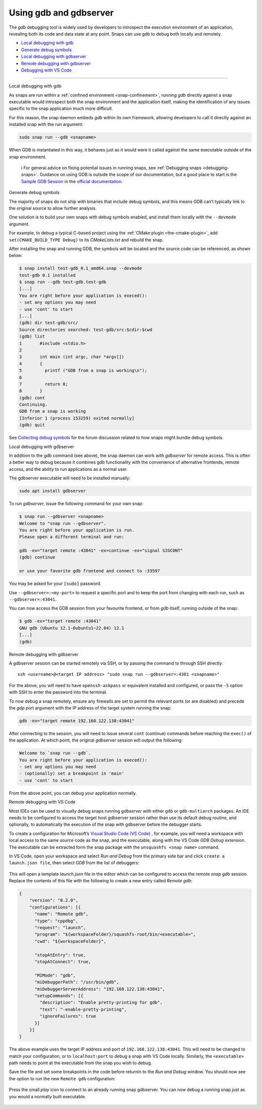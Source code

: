 .. 20718.md

.. _using-gdb-and-gdbserver:

Using gdb and gdbserver
=======================

The *gdb* debugging tool is widely used by developers to introspect the execution environment of an application, revealing both its code and data state at any point. Snaps can use gdb to debug both locally and remotely.

-  `Local debugging with gdb <#using-gdb-and-gdbserver-heading--gdb>`__
-  `Generate debug symbols <#using-gdb-and-gdbserver-heading--debug-symbols>`__
-  `Local debugging with gdbserver <#using-gdb-and-gdbserver-heading--gdbserver>`__
-  `Remote debugging with gdbserver <#using-gdb-and-gdbserver-heading--gdbserver-remote>`__
-  `Debugging with VS Code <#using-gdb-and-gdbserver-heading--vscode>`__

--------------

.. raw:: html

   <h2 id="using-gdb-and-gdbserver-heading--gdb">

Local debugging with gdb

.. raw:: html

   </h2>

As snaps are run within a :ref:`confined environment <snap-confinement>`, running *gdb* directly against a snap executable would introspect both the snap environment and the application itself, making the identification of any issues specific to the snap application much more difficult.

For this reason, the snap daemon embeds *gdb* within its own framework, allowing developers to call it directly against an installed snap with the run argument:

.. code:: bash

   sudo snap run --gdb <snapname>

When GDB is instantiated in this way, it behaves just as it would were it called against the same executable outside of the snap environment.

   ℹ For general advice on fixing potential issues in running snaps, see :ref:`Debugging snaps <debugging-snaps>`. Guidance on using GDB is outside the scope of our documentation, but a good place to start is the `Sample GDB Session <https://sourceware.org/gdb/current/onlinedocs/gdb/Sample-Session.html#Sample-Session>`__ in the `official documentation <https://sourceware.org/gdb/current/onlinedocs/gdb/>`__.

.. raw:: html

   <h2 id="using-gdb-and-gdbserver-heading--debug-symbols">

Generate debug symbols

.. raw:: html

   </h2>

The majority of snaps do not ship with binaries that include debug symbols, and this means GDB can’t typically link to the original source to allow further analysis.

One solution is to build your own snaps with debug symbols enabled, and install them locally with the ``--devmode`` argument.

For example, to debug a typical C-based project using the :ref:`CMake plugin <the-cmake-plugin>`, add ``set(CMAKE_BUILD_TYPE Debug)`` to its *CMakeLists.txt* and rebuild the snap.

After installing the snap and running GDB, the symbols will be located and the source code can be referenced, as shown below:

.. code:: bash

   $ snap install test-gdb_0.1_amd64.snap --devmode
   test-gdb 0.1 installed
   $ snap run --gdb test-gdb.test-gdb
   [...]
   You are right before your application is execed():
   - set any options you may need
   - use 'cont' to start
   [...]
   (gdb) dir test-gdb/src/
   Source directories searched: test-gdb/src:$cdir:$cwd
   (gdb) list
   1       #include <stdio.h>
   2
   3       int main (int argc, char *argv[])
   4       {
   5         printf ("GDB from a snap is working\n");
   6
   7         return 0;
   8       }
   (gdb) cont
   Continuing.
   GDB from a snap is working
   [Inferior 1 (process 153259) exited normally]
   (gdb) quit

See `Collecting debug symbols <https://snapcraft.io/docs/collecting-debug-symbols>`__ for the forum discussion related to how snaps might bundle debug symbols.

.. raw:: html

   <h2 id="using-gdb-and-gdbserver-heading--gdbserver">

Local debugging with gdbserver

.. raw:: html

   </h2>

In addition to the gdb command (see above), the snap daemon can work with *gdbserver* for remote access. This is often a better way to debug because it combines gdb functionality with the convenience of alternative frontends, remote access, and the ability to run applications as a normal user.

The gdbserver executable will need to be installed manually:

.. code:: bash

   sudo apt install gdbserver

To run *gdbserver*, issue the following command for your own snap:

.. code:: bash

   $ snap run --gdbserver <snapname>
   Welcome to "snap run --gdbserver".
   You are right before your application is run.
   Please open a different terminal and run:

   gdb -ex="target remote :43041" -ex=continue -ex="signal SIGCONT"
   (gdb) continue

   or use your favorite gdb frontend and connect to :33597

You may be asked for your ``[sudo]`` password.

Use ``--gdbserver=:<my-port>`` to request a specific port and to keep the port from changing with each run, such as ``--gdbserver=:43041``.

You can now access the GDB session from your favourite frontend, or from *gdb* itself, running outside of the snap:

.. code:: bash

   $ gdb -ex="target remote :43041"
   GNU gdb (Ubuntu 12.1-0ubuntu1~22.04) 12.1
   [...]
   (gdb)

.. raw:: html

   <h2 id="using-gdb-and-gdbserver-heading--gdbserver-remote">

Remote debugging with gdbserver

.. raw:: html

   </h2>

A gdbserver session can be started remotely via SSH, or by passing the command to through SSH directly:

::

   ssh <username>@<target IP address> "sudo snap run --gdbserver=:4301 <snapname>"

For the above, you will need to have ``openssh-askpass`` or equivalent installed and configured, or pass the ``-S`` option with SSH to enter the password into the terminal.

To now debug a snap remotely, ensure any firewalls are set to permit the relevant ports (or are disabled) and precede the *gdp* port argument with the IP address of the target system running the snap:

.. code:: bash

   gdb -ex="target remote 192.168.122.138:43041"

After connecting to the session, you will need to issue several ``cont`` (continue) commands before reaching the ``exec()`` of the application. At which point, the original *gdbserver* session will output the following:

.. code:: bash

   Welcome to `snap run --gdb`.
   You are right before your application is execed():
   - set any options you may need
   - (optionally) set a breakpoint in 'main'
   - use 'cont' to start

From the above point, you can debug your application normally.

.. raw:: html

   <h2 id="using-gdb-and-gdbserver-heading--vscode">

Remote debugging with VS Code

.. raw:: html

   </h2>

Most IDEs can be used to visually debug snaps running *gdbserver* with either ``gdb`` or ``gdb-multiarch`` packages. An IDE needs to be configured to access the target host gdbserver session rather than use its default debug routine, and optionally, to automatically the execution of the snap with gdbserver before the debugger starts.

To create a configuration for Microsoft’s `Visual Studio Code (VS Code) <https://code.visualstudio.com/>`__ , for example, you will need a workspace with local access to the same source code as the snap, and the executable, along with the VS Code *GDB Debug* extension. The executable can be extracted form the snap package with the ``unsquashfs <snap name>`` command.

In VS Code, open your workspace and select *Run and Debug* from the primary side bar and click ``create a launch.json file``, then select *GDB* from the list of debuggers:

.. figure:: https://assets.ubuntu.com/v1/b8187da5-vscode_01.png
   :alt: VSCode GDB selector


This will open a template *launch.json* file in the editor which can be configured to access the remote *snap gdb* session. Replace the contents of this file with the following to create a new entry called *Remote gdb*:

.. code:: json

   {
       "version": "0.2.0",
       "configurations": [{
         "name": "Remote gdb",
         "type": "cppdbg",
         "request": "launch",
         "program": "${workspaceFolder}/squashfs-root/bin/<executable>",
         "cwd": "${workspaceFolder}",

         "stopAtEntry": true,
         "stopAtConnect": true,

         "MIMode": "gdb",
         "miDebuggerPath": "/usr/bin/gdb",
         "miDebuggerServerAddress": "192.168.122.138:43041",
         "setupCommands": [{
           "description": "Enable pretty-printing for gdb",
           "text": "-enable-pretty-printing",
           "ignoreFailures": true
         }]
       }]
   }

The above example uses the target IP address and port of ``192.168.122.138:43041``. This will need to be changed to match your configuration, or to ``localhost:port`` to debug a snap with VS Code locally. Similarly, the ``<executable>`` path needs to point at the executable from the snap you wish to debug.

Save the file and set some breakpoints in the code before returnin to the *Run and Debug* window. You should now see the option to run the new ``Remote gdb`` configuration:

.. figure:: https://assets.ubuntu.com/v1/d9434881-vscode_02.png
   :alt: VS Code run remote GDB


Press the small *play* icon to connect to an already running snap gdbserver. You can now debug a running snap just as you would a normally built executable.

.. figure:: https://assets.ubuntu.com/v1/430a49e2-vscode_03.png
   :alt: VS Code debugging a snap

